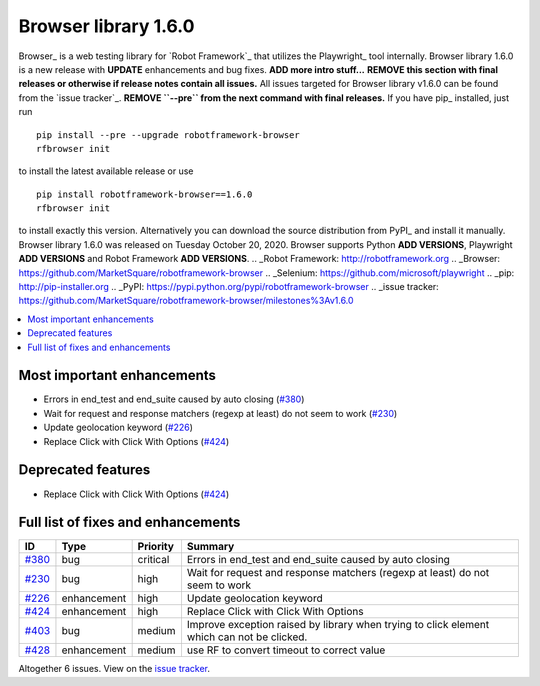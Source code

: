 =====================
Browser library 1.6.0
=====================


.. default-role:: code


Browser_ is a web testing library for `Robot Framework`_ that utilizes
the Playwright_ tool internally. Browser library 1.6.0 is a new release with
**UPDATE** enhancements and bug fixes. **ADD more intro stuff...**
**REMOVE this section with final releases or otherwise if release notes contain
all issues.**
All issues targeted for Browser library v1.6.0 can be found
from the `issue tracker`_.
**REMOVE ``--pre`` from the next command with final releases.**
If you have pip_ installed, just run
::
   pip install --pre --upgrade robotframework-browser
   rfbrowser init
to install the latest available release or use
::
   pip install robotframework-browser==1.6.0
   rfbrowser init
to install exactly this version. Alternatively you can download the source
distribution from PyPI_ and install it manually.
Browser library 1.6.0 was released on Tuesday October 20, 2020. Browser supports
Python **ADD VERSIONS**, Playwright **ADD VERSIONS** and
Robot Framework **ADD VERSIONS**.
.. _Robot Framework: http://robotframework.org
.. _Browser: https://github.com/MarketSquare/robotframework-browser
.. _Selenium: https://github.com/microsoft/playwright
.. _pip: http://pip-installer.org
.. _PyPI: https://pypi.python.org/pypi/robotframework-browser
.. _issue tracker: https://github.com/MarketSquare/robotframework-browser/milestones%3Av1.6.0


.. contents::
   :depth: 2
   :local:

Most important enhancements
===========================

- Errors in end_test and end_suite caused by auto closing (`#380`_)
- Wait for request and response matchers (regexp at least) do not seem to work (`#230`_)
- Update geolocation keyword (`#226`_)
- Replace Click with Click With Options (`#424`_)

Deprecated features
===================

- Replace Click with Click With Options (`#424`_)

Full list of fixes and enhancements
===================================

.. list-table::
    :header-rows: 1

    * - ID
      - Type
      - Priority
      - Summary
    * - `#380`_
      - bug
      - critical
      - Errors in end_test and end_suite caused by auto closing
    * - `#230`_
      - bug
      - high
      - Wait for request and response matchers (regexp at least) do not seem to work
    * - `#226`_
      - enhancement
      - high
      - Update geolocation keyword
    * - `#424`_
      - enhancement
      - high
      - Replace Click with Click With Options
    * - `#403`_
      - bug
      - medium
      - Improve exception raised by library when trying to click element which can not be clicked.
    * - `#428`_
      - enhancement
      - medium
      - use RF to convert timeout to correct value

Altogether 6 issues. View on the `issue tracker <https://github.com/MarketSquare/robotframework-browser/issues?q=milestone%3Av1.6.0>`__.

.. _#380: https://github.com/MarketSquare/robotframework-browser/issues/380
.. _#230: https://github.com/MarketSquare/robotframework-browser/issues/230
.. _#226: https://github.com/MarketSquare/robotframework-browser/issues/226
.. _#424: https://github.com/MarketSquare/robotframework-browser/issues/424
.. _#403: https://github.com/MarketSquare/robotframework-browser/issues/403
.. _#428: https://github.com/MarketSquare/robotframework-browser/issues/428
